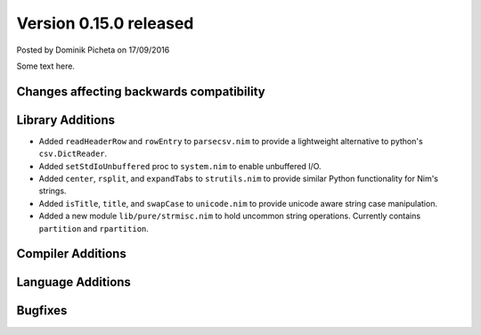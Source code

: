 Version 0.15.0 released
=======================

.. container:: metadata

  Posted by Dominik Picheta on 17/09/2016

Some text here.

Changes affecting backwards compatibility
-----------------------------------------


Library Additions
-----------------

- Added ``readHeaderRow`` and ``rowEntry`` to ``parsecsv.nim`` to provide
  a lightweight alternative to python's ``csv.DictReader``.
- Added ``setStdIoUnbuffered`` proc to ``system.nim`` to enable unbuffered I/O.

- Added ``center``, ``rsplit``, and ``expandTabs`` to ``strutils.nim`` to
  provide similar Python functionality for Nim's strings.

- Added ``isTitle``, ``title``, and ``swapCase`` to ``unicode.nim`` to
  provide unicode aware string case manipulation.

- Added a new module ``lib/pure/strmisc.nim`` to hold uncommon string
  operations. Currently contains ``partition`` and ``rpartition``.

Compiler Additions
------------------

Language Additions
------------------

Bugfixes
--------

